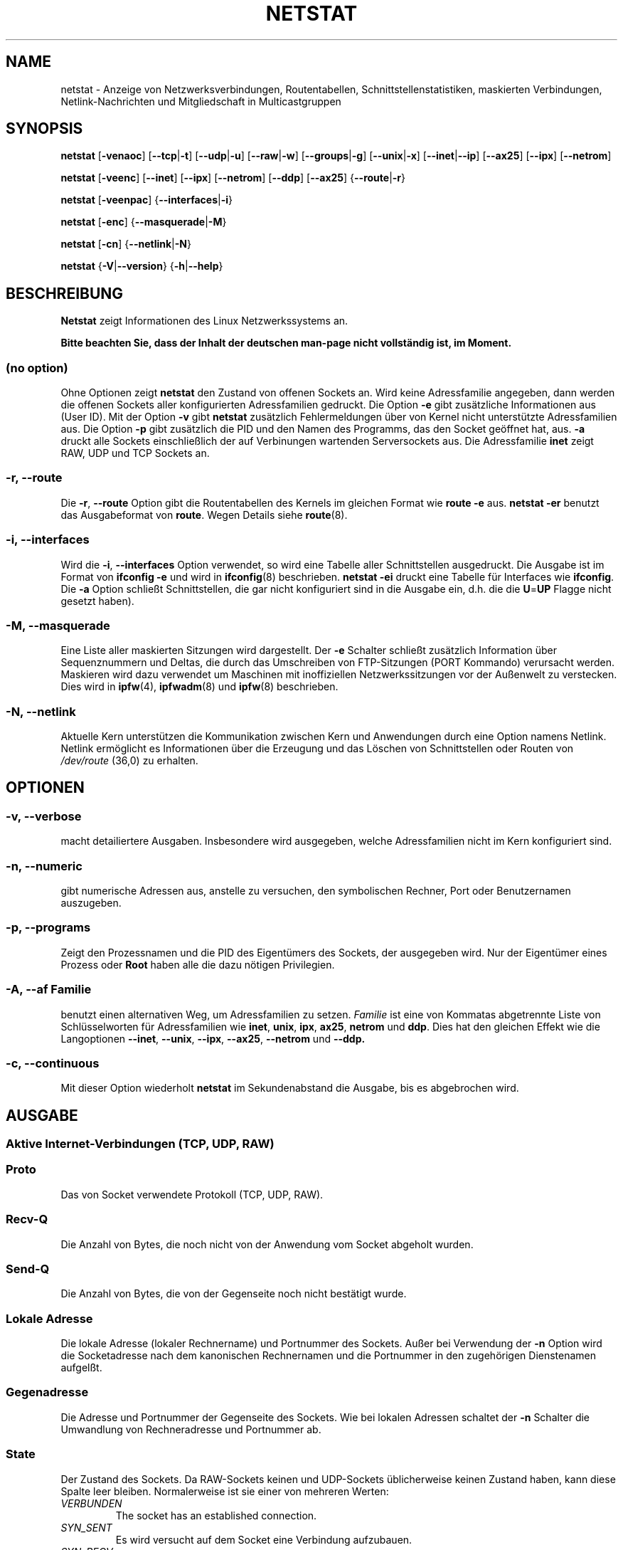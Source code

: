 .\"
.\" netstat.8 
.\"
.\" Original: (mdw@tc.cornell.edu & dc6iq@insu1.etec.uni-karlsruhe.de)
.\" German translation: Ralf Baechle (ralf@gnu.org)
.\"
.\" Modified: Bernd.Eckenfels@inka.de
.\" Modified: Andi Kleen ak@muc.de 
.\" Modified: Tuan Hoang tuan@optimus.mitre.org 
.\"
.\"
.TH NETSTAT 8 "2007-12-02" "net-tools" "Handbuch f\(:ur Linuxprogrammierer"

.SH NAME
netstat \- Anzeige von Netzwerksverbindungen, Routentabellen, Schnittstellenstatistiken, maskierten Verbindungen, Netlink-Nachrichten und Mitgliedschaft in Multicastgruppen

.SH SYNOPSIS

.B netstat 
.RB [ \-venaoc ]
.RB [ \-\-tcp | \-t ]
.RB [ \-\-udp | \-u ]
.RB [ \-\-raw | \-w ]
.RB [ \-\-groups | \-g ]
.RB [ \-\-unix | \-x ] 
.RB [ \-\-inet | \-\-ip ]
.RB [ \-\-ax25 ]
.RB [ \-\-ipx ] 
.RB [ \-\-netrom ]

.PP

.B netstat 
.RB [ \-veenc ]
.RB [ \-\-inet ] 
.RB [ \-\-ipx ]
.RB [ \-\-netrom ] 
.RB [ \-\-ddp ]
.RB [ \-\-ax25 ]
.RB { \-\-route | \-r }

.PP

.B netstat
.RB [ \-veenpac ]
.RB { \-\-interfaces | \-i }

.PP

.B netstat
.RB [ \-enc ]
.RB { \-\-masquerade | \-M }

.PP

.B netstat 
.RB [ \-cn ]
.RB { \-\-netlink | \-N }

.PP

.B netstat 
.RB { \-V | \-\-version }
.RB { \-h | \-\-help }

.PP
.SH BESCHREIBUNG
.B Netstat
zeigt Informationen des Linux Netzwerkssystems an.
.PP
.B Bitte beachten Sie, dass der Inhalt der deutschen man-page nicht vollst\(:andig ist, im Moment.

.SS "(no option)"
Ohne Optionen zeigt
.B netstat
den Zustand von offenen Sockets an.  Wird keine Adressfamilie angegeben, dann
werden die offenen Sockets aller konfigurierten Adressfamilien gedruckt.
Die Option
.B -e
gibt zus\(:atzliche Informationen aus (User ID).  Mit der Option
.B -v
gibt
.B netstat
zus\(:atzlich Fehlermeldungen \(:uber von Kernel nicht unterst\(:utzte
Adressfamilien aus.  Die Option
.B -p
gibt zus\(:atzlich die PID und den Namen des Programms, das den Socket
ge\(:offnet hat, aus.
.B -a
druckt alle Sockets einschlie\(sslich der auf Verbinungen wartenden
Serversockets aus.  Die Adressfamilie
.B inet
zeigt RAW, UDP und TCP Sockets an.

.SS "\-r, \-\-route"
Die
.BR \-r ", " \-\-route
Option gibt die Routentabellen des Kernels im gleichen Format wie
.B "route -e" 
aus.
.B "netstat -er" 
benutzt das Ausgabeformat von
.BR route .
Wegen Details siehe
.BR route (8).

.SS "\-i, \-\-interfaces"
Wird die
.BR -i ", " --interfaces
Option verwendet,  so wird eine Tabelle aller Schnittstellen
ausgedruckt.  Die Ausgabe ist im Format von
.B "ifconfig -e"
und wird in
.BR ifconfig (8)
beschrieben.
.B "netstat -ei" 
druckt eine Tabelle f\(:ur Interfaces wie
.BR ifconfig .
Die
.B -a
Option schlie\(sst Schnittstellen, die gar nicht konfiguriert sind in die
Ausgabe ein, d.h. die die
.BR U = UP
Flagge nicht gesetzt haben).

.SS "\-M, \-\-masquerade"

Eine Liste aller maskierten Sitzungen wird dargestellt.  Der
.B -e 
Schalter schlie\(sst zus\(:atzlich Information \(:uber Sequenznummern und
Deltas, die durch das Umschreiben von FTP-Sitzungen (PORT Kommando) verursacht
werden.  Maskieren wird dazu verwendet um Maschinen mit inoffiziellen
Netzwerkssitzungen vor der Au\(ssenwelt zu verstecken.  Dies wird in
.BR ipfw (4),
.BR ipfwadm (8)
und
.BR ipfw (8)
beschrieben.

.SS "\-N, \-\-netlink"

Aktuelle Kern unterst\(:utzen die Kommunikation zwischen Kern und Anwendungen
durch eine Option namens Netlink.  Netlink erm\(:oglicht es Informationen
\(:uber die Erzeugung und das L\(:oschen von Schnittstellen oder Routen von
.I /dev/route
(36,0) zu erhalten.

.PP
.SH OPTIONEN
.SS "\-v, \-\-verbose"
macht detailiertere Ausgaben.  Insbesondere wird ausgegeben, welche
Adressfamilien nicht im Kern konfiguriert sind.

.SS "\-n, \-\-numeric"
gibt numerische Adressen aus, anstelle zu versuchen, den symbolischen
Rechner, Port oder Benutzernamen auszugeben.

.SS "\-p, \-\-programs"
Zeigt den Prozessnamen und die PID des Eigent\(:umers des Sockets, der
ausgegeben wird.  Nur der Eigent\(:umer eines Prozess oder
.B Root
haben alle die dazu n\(:otigen Privilegien.

.SS "\-A, \-\-af \fIFamilie\fI"
benutzt einen alternativen Weg, um Adressfamilien zu setzen.
.I Familie 
ist eine von Kommatas abgetrennte Liste von Schl\(:usselworten f\(:ur
Adressfamilien wie
.BR inet , 
.BR unix , 
.BR ipx , 
.BR ax25 , 
.B netrom 
und
.BR ddp .
Dies hat den gleichen Effekt wie die Langoptionen
.BR \-\-inet ,
.BR \-\-unix ,
.BR \-\-ipx ,
.BR \-\-ax25 ,
.B \-\-netrom
und
.BR \-\-ddp.

.SS "\-c, \-\-continuous"
Mit dieser Option wiederholt
.B netstat
im Sekundenabstand die Ausgabe, bis es abgebrochen wird.

.PP
.SH AUSGABE

.PP
.SS Aktive Internet-Verbindungen \fR(TCP, UDP, RAW)\fR

.SS "Proto" 
Das von Socket verwendete Protokoll (TCP, UDP, RAW).

.SS "Recv-Q"
Die Anzahl von Bytes, die noch nicht von der Anwendung vom Socket abgeholt
wurden.

.SS "Send-Q"
Die Anzahl von Bytes, die von der Gegenseite noch nicht best\(:atigt wurde.

.SS "Lokale Adresse" 
Die lokale Adresse (lokaler Rechnername) und Portnummer des Sockets.  Au\(sser
bei Verwendung der
.B -n
Option wird die Socketadresse nach dem kanonischen Rechnernamen und die
Portnummer in den zugeh\(:origen Dienstenamen aufgel\(sst.

.SS "Gegenadresse"
Die Adresse und Portnummer der Gegenseite des Sockets.  Wie bei lokalen
Adressen schaltet der
.B -n
Schalter die Umwandlung von Rechneradresse und Portnummer ab.

.SS "State"
Der Zustand des Sockets.  Da RAW-Sockets keinen und UDP-Sockets
\(:ublicherweise keinen Zustand haben, kann diese Spalte leer bleiben.
Normalerweise ist sie einer von mehreren Werten:
.TP
.I
VERBUNDEN
The socket has an established connection.
.TP
.I
SYN_SENT
Es wird versucht auf dem Socket eine Verbindung aufzubauen.
.TP
.I
SYN_RECV
Eine Verbindungsanfrage wurde von der Gegenseite empfangen.
.TP
.I
FIN_WAIT1
Der Socket wurde geschlo\(ssen und die Verbindung wird beendet.
.TP
.I
FIN_WAIT2
Die Verbindung ist geschl\(ssen und der Socket wartet darauf, da\(ss sie
von der Gegenseite ebenfalls geschlo\(ssen wird.
.TP
.I
TIME_WAIT
Der Socket ist nach dem Schlie\(ssen im Wartezustand um Pakete handzuhaben,
die sich eventuell noch im Netzwerk befinden.
.TP
.I
CLOSE
Der Socket wird nicht benutzt.
.TP
.I
CLOSE_WAIT
Die Gegenseite hat die Verbindung beendet und das Schlie\(ssen des Sockets
wird erwartet.
.TP
.I
LAST_ACK
Die Gegenseite hat die Verbindung beendet und der Socket ist geschlo\(ssen;
die Best\(:atigung wird abgewartet.
.TP
.I
LISTEN
Der Socket wartet auf eingehende Verbindungen.  Diese Sockets werden nur
angezeit, wenn die
The socket is listening for incoming connections. Those sockets are only
displayed if the
.BR -a , --listening
Option gegeben wird.
.TP
.I
CLOSING
Beide Sockets sind geschlo\(ssen es wurden aber noch nicht alle Daten
geschickt.
.TP
.I
UNKNOWN
Der Zustand des Sockets ist unbekannt.

.SS "Benutzer"
Der Name oder die Benutzer-ID des Eigent\(:umers des Sockets.

.SS "PID/Program name"
Durch einen Schr\(:agstrich abgetrenntes Paar von Prozess-ID und Programmname
des Programms, das diesen Socket besitzt.  Die Option
.B -p
schaltet die Anzeige dieser Spalte ein.  Es werden
.B root
Privilegien ben\(:otigt um die n\(:otigen Daten zu erhalten.  F\(:ur IPX
Sockets sind diese Daten nicht verf\(:ugbar.

.SS "Timer"
(Dies mu\(ss noch geschrieben werden)

.PP
.SS Aktive Sockets in der UNIX Dom\(:ane

.SS "Proto" 
Das Protokoll (in der Regel unix), das vom Socket verwendet wird.

.SS "RefZ\(:ah"
Der Referenzz\(:ahler, d.h. die Zahl der Prozesse, die diesen Socket benutzen.

.SS "Flaggen"
Die Flaggen, die angezeigt werden sind SO_ACCEPTON (angezeigt als
.BR ACC ),
SO_WAITDATA 
.RB ( W )
oder SO_NOSPACE 
.RB ( N ). 
SO_ACCECPTON 
wird auf unverbundenen Sockets verwendet, wenn die zugeh\(:origen Sockets
auf Verbindungsanfragen warten.  Die anderen Flaggen sind normalerweise nicht
von Interesse.

.SS "Typ"
Es gibt verschiedene Arten von Socketzugriff:
.TP
.I
SOCK_DGRAM
Der Socket wird im verbindungslosen Datagram-Modus verwendet.
.TP
.I
SOCK_STREAM
Dies ist ein verbindungsorientierter Stream-Socket.
.TP
.I
SOCK_RAW
Der Socket wird als RAW-Socket verwendet.
.TP
.I
SOCK_RDM
Dieser Socket bedient zuverl\(ssig zugestellte Nachrichten.
.TP
.I
SOCK_SEQPACKET
Dies ist ein Socket, der die Zustellung in der richtigen Reihenfolge
garantiert.
.TP
.I
SOCK_PACKET
Socket mit direktem (RAW) Zugriff auf die Schnittstelle.
.TP
.I
UNKNOWN
Wer wei\(ss, was uns die Zukunft bringt soll es hier hinschreiben :-)

.PP
.SS "Zustand"
Dieses Feld enth\(:alt eines der folgenden Schl\(:usselworte:
.TP
.I
FREI
Der Socket ist unbenutzt
.TP
.I
H\(:Ort
Der Socket lauscht nach Verbindungsanfragen.  Diese Sockets werden nur
angezeigt, wenn die
.BR -a , --listening
Option gesetzt ist.
.TP
.I
VERBINDUNGSAUFBAU
Auf dem Socket wird gerade eine Verbindung aufgebaut.
.TP
.I
VERBUNDEN
Auf dem Socket ist Verbindung aufgebaut.
.TP
.I
VERBINDUNGSABBAU
Die Verbindung des Sockets wird gerade abgebaut.
.TP
.I
(empty)
Der Socket hat keine Verbundung zu einem anderen Socket.
.TP
.I
UNKNOWN
Ein Socket sollte niemals in diesem Zustand sein.

.SS "PID/Programmname"
Prozess-ID und Programmname des Programs, das diesen Socket h\(:alt.  Details
siehe oben unter
.BR "Aktive Internetverbindungen" .

.SS "Pfad"
This displays the path name as which the corresponding processes attached
to the socket.

.PP
.SS Aktive IPX-Sockets

(Dieser Abschnitt sollte von jemandem, der davon Ahnung hat geschrieben
werden.)

.PP
.SS Aktive NET/ROM-Verdingungen

(Dieser Abschnitt sollte von jemandem, der davon Ahnung hat geschrieben
werden.)

.PP
.SS Aktive AX.25-Verbindungen

(Dieser Abschnitt sollte von jemandem, der davon Ahnung hat geschrieben
werden.)

.PP
.SH BEMERKUNGEN
Seit der Kern Version 2.2 zeigt netstat -i keine Schnittstellenstatistiken
von Schnittstellenaliasen mehr an.  Um Statistiken per Schnittstelle zur
erhalten, m\(:ussen jetzt mit dem
.BR iptables(8)
Befehl explizite Regeln zugef\(:ugt werden.

.SH DATEIEN
.ta
.I /etc/services
-- Die Zuordungstabelle f\(:ur Netzwerksdienste

.I /proc/net/dev
-- Informationen \(:ueber Netzwerksschnittstellen

.I /proc/net/raw
-- Informationen \(:uber RAW-Sockets


.I /proc/net/tcp
-- Informationen \(:uber TCP-Sockets

.I /proc/net/udp
-- Informationen \(:uber UDP-Sockets

.I /proc/net/igmp
-- IGMP-bezogene Informationen

.I /proc/net/unix
-- Informationen \(:uber UNIX-Sockets

.I /proc/net/ipx
-- Informationen \(:ueber IPX-Sockets

.I /proc/net/ax25
-- Informationen \(:uber AX25-Sockets

.I /proc/net/appeltalk
-- Informationen \(:uber Appletalk-/DDP-Sockets

.I /proc/net/nr
-- Informationen \(:uber NET/ROM-Sockets

.I /proc/net/route
-- Informationen zu Kernelrouten

.I /proc/net/ax25_route
-- Kernelinformationen zum AX25-Routen

.I /proc/net/ipx_route
-- Kernelinformationen zum IPX-Routen

.I /proc/net/nr_nodes
-- Kernelliste der NET/ROM-Knoten

.I /proc/net/nr_neigh
-- Kernelliste der NET/ROM-Nachbarn

.I /proc/net/ip_masquerade
-- Liste der maskierten Verbindungen.

.fi

.PP
.SH SIEHE AUCH
.BR route (8), 
.BR ifconfig (8), 
.BR iptables (8)

.PP
.SH PROBLEME
\(:Andert sich der Zustand des Sockets w\(:ahrend er gerade angezeigt wird,
so kann unsinnige Information ausgegeben werden.  Dies ist jedoch
unwahrscheinlich.
.br
Die
.B netstat -i
die beschrieben wird sollte nach einigem S\(:aubern der BETA-Version des
Codes des Net-Tools Packets funktionieren.

.PP
.SH AUTOREN
Die Benutzerschnittstelle wurde von Fred Baumgarten
<dc6iq@insu1.etec.uni-karlsruhe.de> geschrieben, die Manpage zum gr\(:o\(ssten
Teil von Matt Welsh <mdw@tc.cornell.edu>.  Sie wurde von Alan Cox
<Alan.Cox@linux.org> aktualisiert, ben\(:otigt aber weitere Arbeit.
.br
Die Manpage und der eigentliche
.B netstat
Befehl wuren von Bernd Eckenfels <ecki@linux.de> vollst\(:andig neu
geschrieben.
.SH \(:Ubersetzung
Ralf B\(:achle <ralf@gnu.org>
